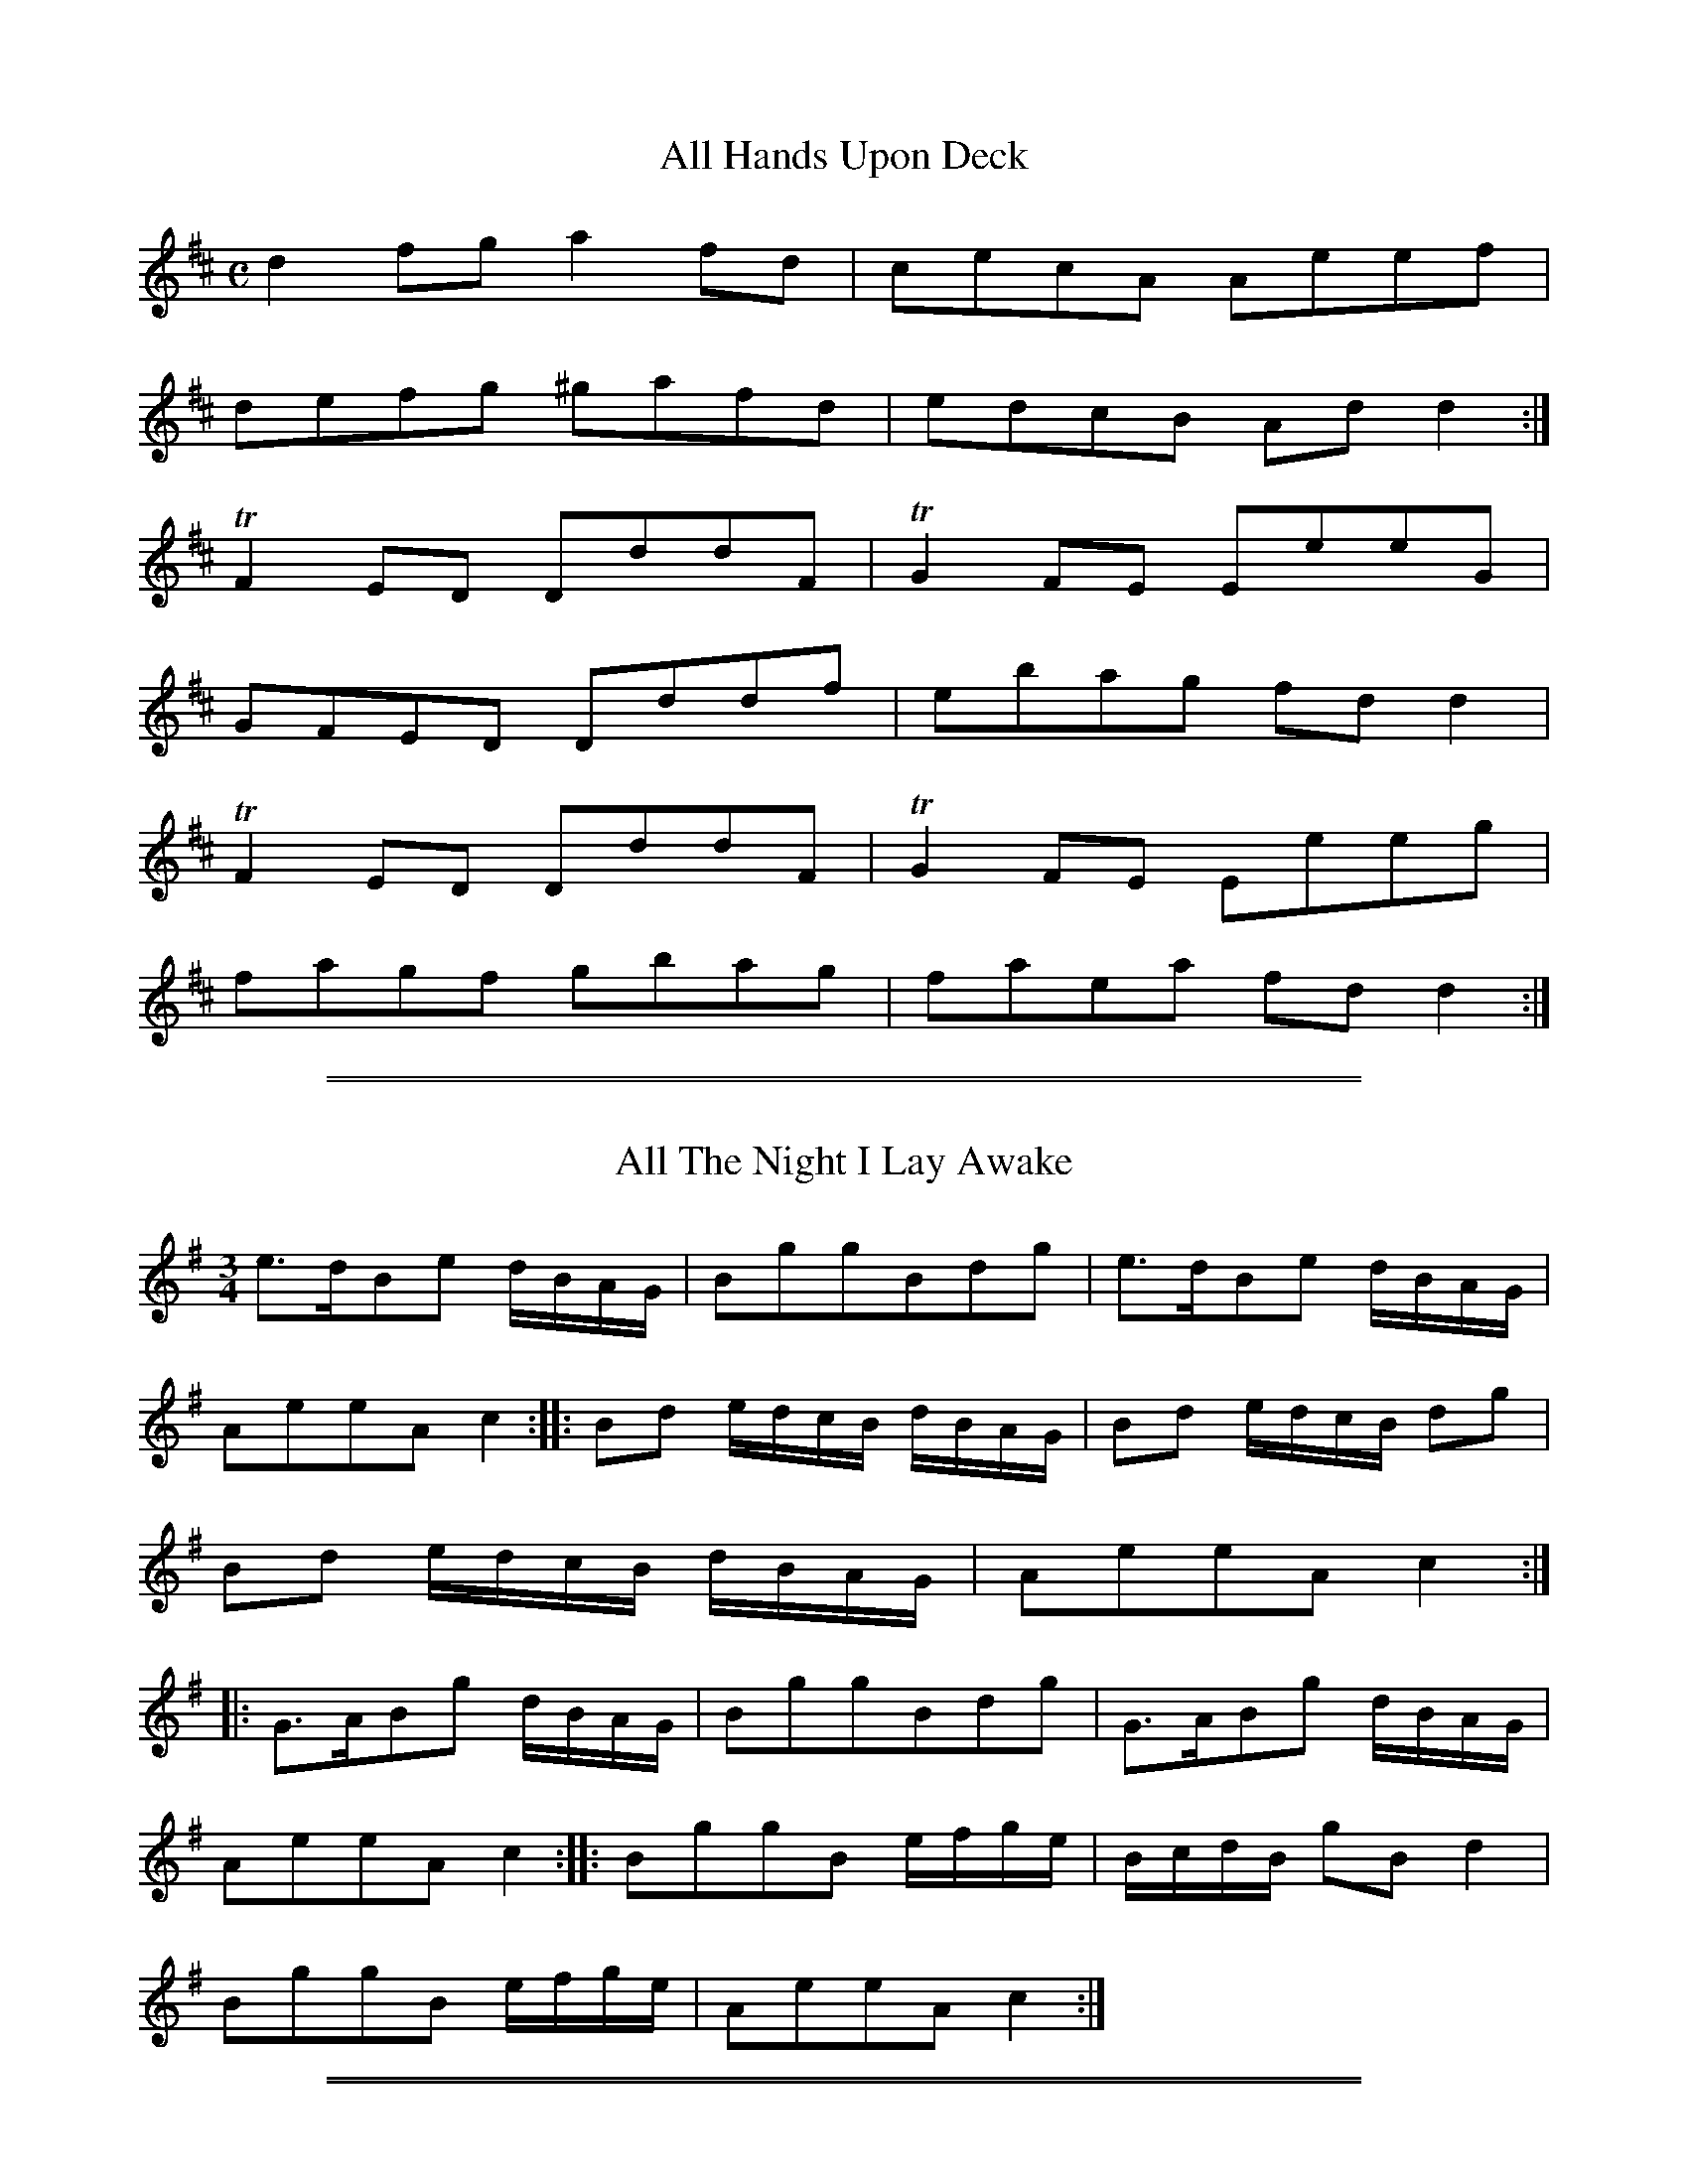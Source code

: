 % First version, from 2007, of unknown origin

X: 25
T: All Hands Upon Deck
S:Northumbrian Minstrelsy
M:C
L:1/8
K:D
d2fg a2fd | cecA Aeef |
defg ^gafd | edcB Add2 :|
TF2ED DddF | TG2FE EeeG |
GFED Dddf | ebag fdd2 |
TF2ED DddF | TG2FE Eeeg |
fagf gbag | faea fdd2 :|

%%sep 1 1 500
%%sep 1 1 500
X: 26
T: All The Night I Lay Awake
S:Northumbrian Minstrelsy
M:3/4
L:1/16
K:G
e3dB2e2 dBAG | B2g2g2B2d2g2 | e3dB2e2 dBAG |
A2e2e2A2 c4 :: B2d2 edcB dBAG | B2d2 edcB d2g2 |
B2d2 edcB dBAG | A2e2e2A2 c4 ::
G3AB2g2 dBAG | B2g2g2B2d2g2 | G3AB2g2 dBAG |
A2e2e2A2 c4 :: B2g2g2B2 efge | BcdB g2B2 d4 |
B2g2g2B2 efge | A2e2e2A2 c4 :|

%%sep 1 1 500
%%sep 1 1 500
X: 55
T: Andrew Carr
S:Northumbrian Minstrelsy
M:9/8
L:1/8
K:G
B2d dBd dBG | B2e efg f2d |
B2d dBd def | g2G GAB A2G ::
g2e dBG dBG | g2e ege f2d |
gfe dBd def | g2G GAB A2G :|

%%sep 1 1 500
%%sep 1 1 500
X: 56
T: Because He was A Bonny Lad
C:Cole Richardson
S:Northumbrian Minstrelsy
M:4/4
L:1/8
K:G
d | B>AGg e/f/g d>B | c>edB cAAc |
B>AGg e/f/g d>B | c>edc BGG :: d |
BGdG eGdG | c>edB cAAc |
BGdG eGdG | c>edc BGG :|

%%sep 1 1 500
%%sep 1 1 500
X: 57
T: The Black Cock o' Whickham
S:Northumbrian Minstrelsy
M:2/4
L:1/8
K:G
Bc | d2dc | BGGB | d2dc | B2 Bg |
dedc | BGGB | cAFA | c2 :: dg |
bgdg | Bgdg | bgfa | g2ga |
bgdg | BgdB | cAFA | c2dg |
bgdg | Bgdg | bgfa | gfga |
bgaf | gedB | cAFA | c2 :|

%%sep 1 1 500
%%sep 1 1 500
X: 70
T: The Black and the Grey
S:Northumbrian Minstrelsy
M:6/8
L:1/8
K:G
d | BGd f2d | gaf g2d | BGd adc |
(B3 G2) B | cAe a2e | ab^g a2e |
cAe aed | (^c3 A2) =c | BGd g2d |
gaf g2d | BGd gdc | (B3 c2) d | ece dBd |
cAc BA^G | Aa^g aed | (^c3 A2) :: =c |
BGG dGG | gGG dGG | BGG gdc |
B3 G2 B | cAA eAA | gAA eAA |
cAA aed | (^c3 A2) =c | BGG dGG |
gGG dBB | BGd  gdc | B3 c2d |
ece dBd | cAc BA^G | Aa^g aed | ^c3 A2 :|

%%sep 1 1 500
%%sep 1 1 500
X: 71
T: Blackett o' Wylam
S:Northumbrian Minstrelsy
M:6/8
L:1/8
K:G
B/c/ | ded d2c | Bgd B2c |
ded d2c | BgB A2 :: e/f/ | gfe dBG |
Bgd B2 e/f/ | gfe dBG | BgB A2 :|

%%sep 1 1 500
%%sep 1 1 500
X: 73
T: Blanchland Races
C:Trad
S:Northumbrian Minstrelsy
M:C
L:1/8
K:G
D !segno!|\
G2 B/A/G dGBG | dGgG fGeG |
dG B/A/G dGBG | FDAD BDAD |
G2 B/A/G dGBG | dGgG fGeG |
dedB dgdB | AGAB G2G H :: G |
F2 F/E/D ADFD | ADBD cDAD |
G2 B/A/G dGBG | dGgG fGeG |
dG B/A/G gGeG | dG B/A/G gGeG |
dBed cBAG | FGAG "DaCapo" FDEF !segno!:|

%%sep 1 1 500
%%sep 1 1 500
X: 74
T: Blaw the Wind Southerly
S:Northumbrian Minstrelsy
M:3/4
L:1/8
K:D
A | fed AFA | BGB AFA | fed AFA |
Bdc d2 :: a | f2a e2a | dcd cBA |
f2a e2a | ba^g a2a | b2b a2a |
g2g fed | fed Bgf | eBc d2 :|

%%sep 1 1 500
%%sep 1 1 500
X: 75
T: The Bonny Pit Laddie
S:Northumbrian Minstrelsy
M:6/8
L:1/8
K:G
G | cec TB2G | cec dBG | Td3 TB2 G |
cec TB2G | cec dBG | c3 G2 :: G |
cde fdf | ece dBG | c3 G2 G |
cde fdf | ece dBG | Tc3 G2 :|

%%sep 1 1 500
%%sep 1 1 500
X: 76
T: The Broken-Legged Chicken
S:Northumbrian Minstrelsy
M:3/4
L:1/8
K:G
(3efg BGTB2 | Gggage | (3efg BGTB2 |
Gaagfd | (3efg BGTB2 | A/B/c/d/ e/f/g/a/ ge |
(3efg BGTB2 | A/B/c/d/ e/f/g/e/ fd :: (3efg  dgBg |
Gggage | (3efg  dgBg | Aaagge |
(3efg  dgBg | A/B/c/d/ e/f/g/a/ fd |
(3efg  dgBg | A/B/c/d/ e/f/g/e/ fd :|

%%sep 1 1 500
%%sep 1 1 500
X: 77
T: Cannie Hobbie Elliot
S:Northumbrian Minstrelsy
M:9/8
L:1/8
K:G
c | B2d c2B ABc | B2d e2f g3 |
B2d c2B ABc | BAB cGE D2 :: c |
dB/c/d/B/ dB/c/d/B/ ABc | dB/c/d/B/ dB/c/d/B/ g2e |
dB/c/d/B/ dB/c/d/B/ ABc | BAB cGE D2 :|

%%sep 1 1 500
%%sep 1 1 500
X: 78
T: Chevy Chase
S:Northumbrian Minstrelsy
M:3/4
L:1/8
K:G
"Slowly and Smoothly" zA | BA G3 A | BA G3 B | ce d3 B |
(B2 A2) z B | ce d3 B | dB G3 d | eg B3 A |G4 |]

%%sep 1 1 500
%%sep 1 1 500
X: 79
T: Cockle Geordie
S:Northumbrian Minstrelsy
M:2/4
L:1/8
K:F
fdeg | fd A2 | fdeg | fd G2 |
fdeg | fd A2 | fdeg | fd G2 ::
FG AB/c/ | dc A2 | FG AB/c/ | dc G2  |
FG AB/c/ | dc A2 | FG AB/c/ | dc G2 :|

%%sep 1 1 500
%%sep 1 1 500
X: 80
T: Coffee and Tea
T: Jamie Allen's Fancy
S:Northumbrian Minstrelsy
M:4/4
L:1/8
K:G
ef | g2 d2 BGdB | Gggf Tg2 ed | g2 d2 BGdB |
Aefg Tf2 ed | g2dc BG B/c/d/B/ | Gggf Tg2 ed |
g2 dc BG B/c/d/B/ | Aefg Tf2 :: ed | BgBg (3def gd |
BgBg Tf2 ed | BgBg (3dgf gd | Aegf gfed |
BgBg f/g/f/e/ gd | BgBg Tf2 ed |
BgBg f/g/f/e/ gB | Aefg Tf2 |

%%sep 1 1 500
%%sep 1 1 500
X: 81
T: The Cooper o' Stannerton Heugh
S:Northumbrian Minstrelsy
M:6/8
L:1/8
K:G
d | gGG BAG | BcB BAG |
gGG BAG | ABd e2d | gGG BAG |
BcB BAG | gfe dcB | ABd e2 ::
d | gbg bgb | faf afa |
gbg bgb | faf e2d | gbg bgb |
faf afa | gfe dcB | ABd e2 :|

%%sep 1 1 500
%%sep 1 1 500
X: 82
T: Coquetside
S:Northumbrian Minstrelsy
M:C
L:1/8
K:G
edBG Be TB2 | edBG  Bg TA2 |
edBG GBgd | egef gB TA2 :|
BgBe g/f/e/d/ gd | BgBg eg TA2 |
BgBe g/f/e/d/ gd | e/f/g/f/ g/f/e/d/ gB TA2 :|

%%sep 1 1 500
%%sep 1 1 500
X: 83
T: Cuckold Come Out o' the Amrey
S:Northumbrian Minstrelsy
M:4/4
L:1/8
K:D
A/B/c/A/ Tc>d e>deg | GG TB>c d/B/A/G/ B/c/d/B/ |
A/B/c/A/ c>d e>deg | dB/A/ gB TA2 Te2 ::
g>ecg ec e/f/g/e/ | d/c/B/A/ Gd BG B/c/d/B/ |
g/f/e/d/ c/d/e/f/ gc e/f/g/e/ | dB/A/ gB TA2 Te2 :|

%%sep 1 1 500
%%sep 1 1 500
X: 84
T: Cuddy Clauder
S:Northumbrian Minstrelsy
M:6/8
L:1/16
K:G
G2| B3cd2 Td2BcdB | d2 Tg4 TB4 G2 | B3cd2 Td2BcdB |
A2 Tf4 TA4 e2 | B3cd2 Td2BcdB | g2d2e2 g2d2B2 |
cBABcA dcBcdB | A2 Td4 TA4 :: e2 | g2d2e2 g2d2B2 |
d2 Tg4 TB4 G2 | g2d2e2 g2d2B2 | A2 Tf4 TA4 e2 |g2d2e2 g2d2B2 |
d2efge g2d2B2 | cBABcA dcBcdB | A2 Tf4 TA4 :|

%%sep 1 1 500
%%sep 1 1 500
X: 85
T: Cut and Dry Dolly
S:Northumbrian Minstrelsy
M:2/4
L:1/8
K:G
g | d/B/A/G/ TB2 | d/B/A/G/ g/f/e/f/ | gG TB2 | Gddg |
d/B/A/G/ B2 | d/B/A/G/ g/f/e/f/ | gA Tc2 | Aee :: f |
g>ef>d | e>cd>B | gG TB2 | Bd de/f/ |
g>ef>d | e>cd>B | gA Tc2 | Aee :|

%%sep 1 1 500
%%sep 1 1 500
X: 86
T: Dorrington Lads
S:Northumbrian Minstrelsy
M:9/8
L:1/8
K:G
e | dGB dB/c/d/B/ gdB | dGB dB/c/d/B/ cAe |
dGB dB/c/d/B/ gdB | c2A AB/c/d/B/ cA :: e |
d2g feg fdg | feg fdf ec/d/e/c/ |
d2g feg fdf | c2A Ac/d/e/c/ cAe |
dBg fdg f/e/d/f/g/e/ | dBg fdf ec/d/e/c/ |
dBg fdg f/e/d/f/g/e/ | c/A/B/c/B/ Ac/d/e/d/ cA :|

%%sep 1 1 500
%%sep 1 1 500
X: 87
T: Drucken Moll Knox
S:Northumbrian Minstrelsy
M:C
L:1/8
K:C
B2 G>A GB (3dcB | c2 A>B cd (3edc |
B2 G>A GB (3dcB | c>BAg (3fef g2 H ::
g2 eg f2 dB | c2 Ac B2 G2 |
(3gfg eg (3fef dB | ced^c d2 ef |
g2 eg f2 dB | c2 Ac B2 G2 |
(3gfg eg (3fef dB | ced^c d2  "Da Capo" =c2 :|

%%sep 1 1 500
%%sep 1 1 500
X: 88
T: The Fair Maid of Whickham
S:Northumbrian Minstrelsy
M:6/8
L:1/8
K:G
g | G2G GAB | cdc TB3 | cBc Adc |
BGG G2g | G2G GAB | cdc TB3 |
cBc Adc | BGG G2 :: B | cec BdB |
A2A F2F | G2G GAB | cdc TB3 | cec BdB |
AcA F2f | gfg ABc | BGG G2 :|

%%sep 1 1 500
%%sep 1 1 500
X: 89
T: Fairly Shot of Her
M:6/8
L:1/8
K:G
B || c2A c2A | c2e ecA | c2A c2A |
GBd dBG | c2A c2A | c2e ece |
fdf ece | dBg dBG | c2A c2A |
c2e ecA | c2A c2A | GBd dBG |
c2A c2A | c2e ece | ceg dBG |
A2B dBG |: G2g gfg | c2e ece |
G2g g/f/e/f/g/e/ | GBd dBG | G2g gfg |
gfg d2B | cde dBG | A2B dBG ::

%%sep 1 1 500
%%sep 1 1 500
X: 90
T: Felton Lonnin'
S:Northumbrian Minstrelsy
M:6/8
L:1/8
K:G
d | e2c dBG | TB2G GBd | e2c dBG | Tc2A Acd |
e2c dBG | B2G GAB | cec BdB | cAA Ac :: d |
efg gfe | d<gB GBd | efg gfe | e<aA Acd |
efg gfe | def gdB | cac BgB | cAA Ac:|

%%sep 1 1 500
%%sep 1 1 500
X: 91
T: Fenwick O Bywell
S:Northumbrian Minstrelsy
M:6/8
L:1/8
K:G
g | edc BAB | GBG B2g | edc BAG |
AfA c2g | edc BAB | GBG B2G | c>de/f/ gdB |
AgA c2 :: e | GGd BBg | GGd TB2g |
GGd BBg | AgA c2e | GGd BBg |
GGd B2G | c>de/f/ gdB | AgA c2 :|

%%sep 1 1 500
%%sep 1 1 500
X: 92
T: Follow Her Over The Border
S:Northumbrian Minstrelsy
M:9/8
L:1/8
K:G
e | d2B BGB BGB | d2B BGB d2g |
d2B BGB BGB | c2A ABA c2 :: e |
dBB gBB dBB | dBB gBB d2e |
dBB gBB dBB | c2A ABA c2 :|

%%sep 1 1 500
%%sep 1 1 500
X: 93
T: Go to Berwick Johnnie
S:Northumbrian Minstrelsy
M:3/2
L:1/8
K:G
d2 G2 G2 d2 edcB | d2 G2 G2 d2 B2 g2 |
d2 G2 G2 d2 edcB | d2 A2 A2 B2 c2 e2 :|
g3 a g2 G2 BcdB | g3 a g2 G2 B2 d2 |
g3 a g2 G2 BcdB | e2 a2 a2 A2 c2 e2 |
g3 a g2 G2 BcdB | g3 a g2 G2 B2 d2 |
g3 a bagf gfed | e2 a2 a2 A2 c2 e2 :|

%%sep 1 1 500
%%sep 1 1 500
X: 94
T: The Green Brechans o' Branton
S:Northumbrian Minstrelsy
M:6/8
L:1/8
K:G
g | f2B BdB | e2A AcA | f2B BdB |
d3 g3 | f2B BdB | e2A AcA | Bcd ecA |
d3 g2 :: g | fdB fdB | ecA ecA |
fdB fdB | d3 g3 | fdB fdB |
ecA ecA | Bcd ecA | d3 g3 :|

%%sep 1 1 500
%%sep 1 1 500
X: 95
T: The Hen's March
S:Northumbrian Minstrelsy
M:2/4
L:1/8
K:G
G | c>de>f | g>fe>d | c>d c/d/e | G2 G2 |
c>de>f | g>fe>f | g>fe>f | g2 g>g |
g>fe>g | f>ed>f | e>d c/d/e | G2 G |
c>Bc>e | efgf | edcB | c3 :: G2 |
Gccc | cccc | cccc | cceg |
Gccc | cccc | cccc | cceg |
cceg | cceg | c/d/c/d/ c/d/c/d/ | c/d/c/d/ eg |
c/d/c/d/ c/d/c/d/ | c/d/c/d/ eg | c/d/c/d/ eg | c/d/c/d/ eg |
g>fe>g | f>ed>f | e>d c/d/e | G2 G2 |
c>Bcd | efgf | edcB | c3 :|

%%sep 1 1 500
%%sep 1 1 500
X: 96
T: The Holey Halfpenny
S:Northumbrian Minstrelsy
M:6/8
L:1/8
K:G
d |: B2G GBG | d2 G GBG | B2G GBG |
d3 edc | B2G GBG | d2c BAG |
A2f fef | c3 edc :: B2g gfg |
d2g B2g | B2g gfg | c3 edc |
B2g gfg | d2g B2g | A2f fef | c3 edc :|

%%sep 1 1 500
%%sep 1 1 500
X: 97
T: Hoop and Gird Her
S:Northumbrian Minstrelsy
M:6/8
L:1/8
K:G
GBG GB/c/d | GBG d2B | GBG GB/c/d | AB/A/B c2A |
GAG GB/c/d | BGB gdB | cec d/c/B/c/d/B/ |
cAB c2A :: gdB de/f/g/f/ | gdB d2B |
gdB de/f/g/e/ | cAB cd/c/B/A/ | gdB de/f/g/e/ |
gde dcB | cec d/c/B/c/d/B/ | cAB c2A :|

%%sep 1 1 500
%%sep 1 1 500
X: 98
T: I Saw My Love Come Passing By Me
S:Northumbrian Minstrelsy
M:C
L:1/16
K:G
ef | g2G2 BcdB g4 d2ef | g2G2 BcdB f4 A2ef |
g2G2 BcdB B2G2  BcdB | cdec BcdB ABcA efge ::
g2d2g2B2 g2d2 efge | g2d2g2B2 g2A2 efge |
g2d2g2G2 g2G2 BcdB | cdec BcdB ABcA efge :|

%%sep 1 1 500
%%sep 1 1 500
X: 99
T: I'll Have Her In Spite Of Her Minnie
S:Northumbrian Minstrelsy
M:6/8
L:1/8
K:G
GAB GAG | BAG BgB | GAB GAG |
cAF AfA | GAB cAB | BAB BGG |
cA/B/c/A/ dB/c/d/B/ | cAF AfA :: g2d f2d |
dcB BgB | g2d f2d | cAF AfA |
g2d f2d | GB/c/d/B/ dB/c/d/B/ |
cA/B/c/A/ dB/c/d/B/ | cAF AfA :|

%%sep 1 1 500
%%sep 1 1 500
X: 100
T: Jackey Layton
S:Northumbrian Minstrelsy
M:C
L:1/8
K:G
G/A/B/c/ dg dBBg | dBBg Td2 TB2 | G/A/B/c/ dg dBBg |
gAAB Tc2 BA | G/A/B/c/ dg dBBg | dBBg Td2 TB2 |
G/A/B/c/ d/e/g/e/ d/c/B/d/ B/c/d/f/ | gAAB Tc2 BA :|
G/A/B/c/ dB ecdB | G/A/B/c/ dG Td2 cB |
G/A/B/c/ dB ecdB | eAAB Tc2  BA |
G/A/B/c/ dB ecdB | G/A/B/c/ dB Tc2 BA |
G/A/B/c/ d/c/B/d/ e/d/c/e/ d/c/B/d/ | eAAB Tc2 BA |]

%%sep 1 1 500
%%sep 1 1 500
X: 101
T: Jockey Lay Up In The Hay Loft
S:Northumbrian Minstrelsy
M:9/8
L:1/8
K:G
GBG GBG F2D | GBG G2B cAF |
GBG GBG F2D | =FGA =f2d cAF ::
B/c/dB A/B/cA B2G | B/c/dB cAd cAF |
B/c/dB A/B/cA B2G | =FGA =f2d cAF :|

%%sep 1 1 500
%%sep 1 1 500
X: 102
T: Jockey Stays Lang at the Fair
S:Northumbrian Minstrelsy
M:9/8
L:1/8
K:G
Te3 ce/f/g/e/ gce | d3 GB/c/d/B/ dBG |
e3 ce/f/g/e/ gce | dgf dcB c2G ::
e/f/gf e/f/gf edc | dgf dgf dcB |
e/f/gf e/f/gf edc | dgf dcB c2G ::
c/B/c/d/e/f/ gce Tc2e | d/c/B/c/d/B/ GB/c/d/B/ dBG |
c/B/c/d/e/f/ gce Tc2e | dgf dcB Tc2G :|
gce gce gce | gBd gBd gBd |
gce gce gce | dgf dcB Tc2G :|

%%sep 1 1 500
%%sep 1 1 500
X: 103
T: The Keelman Ower Land
S:Northumbrian Minstrelsy
M:6/8
L:1/8
K:G
d(3c/B/A/G d2g | d (3c/B/A/G d2g | ecA gcA |
ecA efg |dBG GAB| Bge dBG |
A/B/c/B/A B/c/d/c/B | e2 d efg::ddg ddg |
ddg dcB | eea eea | eea edc |
ddg ddg | Gge dBG | A/B/c/B/A B/c/d/c/B |
e2 d efg :: d/B/GG G/B/GG | d/B/GG G/B/GG |
e/c/AA A/c/AA | e/c/AA A/c/AA | dBG GAB |
Bge dBG | AcA BdB | e2d efg :|

%%sep 1 1 500
%%sep 1 1 500
X: 104
T: The Lads of Anwick
S:Northumbrian Minstrelsy
M:3/4
L:1/16
K:G
g4 d2ef gfed | B2G2g2G2 BcdB | g4 d2ef gfed |
c2A2e2A2c2e2 :: GABc d2B2d2B2 | GABc d2B2d2g2 |
GABc d2B2d2B2 | ABcd e2A2c2e2 :: d2g2 BcdB g2B2 |
d2g2 BcdB c2e2 | d2g2 BcdB g2B2 | ABcd e2A2c2e2 ::
GABc dedc BcdB | dedB BcdB d2g2 |
GABc dedc BcdB | ABcd e2A2c2e2 :|

%%sep 1 1 500
%%sep 1 1 500
X: 105
T: Lamshaw's Fancy
S:Northumbrian Minstrelsy
M:C
L:1/8
K:G
D | DGBG dGBG | EAcA eAcA |
DGBG dGBG | B/c/d Ac BGG ::
f | gdBd GdBd | g/f/e/d/ ce Aece |
g/f/e/d/ Bd GdBd | e/f/g dc BGG :|

%%sep 1 1 500
%%sep 1 1 500
X: 106
T: Lang Stayed Away
S:Northumbrian Minstrelsy
M:3/4
L:1/8
K:G
eccg Te2 | eAAc B/c/d/B/ | eccg Te2 |
dGGc B/c/d/B/ :: c2 cg Tc2 | eAAc B/c/d/B/ |
c2 eg Tc2 | dGGc B/c/d/B/ :: c/d/e/c/ B/c/d/B/ TA2 |
eAAc B/c/d/B/ | c/d/e/c/ B/c/d/B/ TA2 | BGGc B/c/d/B/ :|

%%sep 1 1 500
%%sep 1 1 500
X: 107
T: The Lass and the Money is All My Own
S:Northumbrian Minstrelsy
M:6/8
L:1/8
K:G
e | dBG GAB | c2B A2G |
dBG GAB | A2B c2e | dBG GAB |
c2B A2G | BdB AcA | G2G G2 ::
d | ece dBd | ece dBd |
efg dBG | A2B c2e | def gfe |
dcB A2F | BdB AcA | G2G G2 :|

%%sep 1 1 500
%%sep 1 1 500
X: 108
T: Leazes Hopping
S:Northumbrian Minstrelsy
M:6/8
L:1/8
K:G
g2g g2e | dBG GBG | g2g g2e |
aba agf | g2g g2e | dBG GAB |
GAB g2e | dBG  G3 :: ded dBd |
cAc GAB | ded dcB | cdc ABc |
ded dBd | cec GAB | GAB g2e | dBG G3 :|

%%sep 1 1 500
%%sep 1 1 500
X: 109
T: Little Fishie
S:Northumbrian Minstrelsy
M:3/2
L:1/4
K:G
(DG) .G.G (FA) | (GB) .B.B (ce) |
(dB) .B.G (FG) | AB cE F2 | (DG) .G.G (FA) |
(GB) .B.B (ce) | (dB) .B.G (A/c/)(B/d/) | cE EF G2 :|
.d (gf) (gd) .B | (AB) .c.d B2 | .d (gf) (gf) .g |
(eb) a^c d2- | d=f ed cB | (ce) AG F2 |
(dB) .B.G (A/c/)(B/d/) | cE EF G2 :|

%%sep 1 1 500
%%sep 1 1 500
X: 110
T: Little Wot ye Wha's Coming
S:Northumbrian Minstrelsy
M:C
L:1/8
K:G
d/d/d fd Tg2 dB | d/d/d fd Te2 cA |
d/d/d fd gefd | e/f/g f/g/a Te2 cA ::
Tg2 dB Bgec | Tg2 dB AecA |
Tg2 dB BgdB | e/f/g f/g/a Te2 cA ::
d/d/d fd gefB | d/d/d fB eAcA |
d/d/d fd gefd | e/f/g/e/ f/g/a/f/ Te2 cA ::
g2 Bg BgdB | g2 Bg BgcA |
g2 Bg a/g/f/e/ f2d2 | e/f/g/e/ f/g/a/f/ Te2 eA :|

%%sep 1 1 500
%%sep 1 1 500
X: 111
T: The Major
S:Northumbrian Minstrelsy
M:6/8
L:1/8
K:G
dBG g3 | dBG GBd | dBG g3 |
cAF ABc | dBG g3 | dBG g3 | dBG g3 |
cAF ABc :: dBG dBG | dBG ABc |
dBG dBG | cAF ABc | dBG dBG |
dBG dBG | edc fed | cAF ABc :|

%%sep 1 1 500
%%sep 1 1 500
X: 112
T: Meggy's Foot
S:Northumbrian Minstrelsy
M:2/4
L:1/8
K:G
g/f/e/d/ .Bz | B/c/d .Az | g/f/e/d/ BG | B/c/d .Gz ::
.G.G (3B/c/d/ z | .A.A (3B/c/d/ z | GG (3B/c/d/ z | B/c/d Gz ::
BgBg | Bg .Az | BgBg | Bg .Gz ::
g/f/e/d/ c/B/A/G/ | B/c/d/B/ A/B/c/A/ | g/f/e/d/ c/B/A/G/ |
B/c/d/B/ .Gz :: B/d/g/d/ B/d/g/d/ | B/d/g/d/ A/d/g/d/ |
B/d/g/d/ B/d/g/d/ | B/d/g/d/ .Gz :: g>d BG |
Bd .Az | .g.d .B.G | .B.d .Gz :: GG (3B/c/d/ z |
AA (3B/c/.d/ z | GG (3B/c/.d/ z | B/c/.d .Gz ::
BgBg | Bg .Az | BgBg | Bg .Gz ::

%%sep 1 1 500
%%sep 1 1 500
X: 113
T: A Mile to Ride
S:Northumbrian Minstrelsy
M:9/8
L:1/8
K:G
dBd g2g f2d | g2B BcB d2e |
dBd g2g f2d | ecA ABA c2e ::
dBG G2c B2c | dBG GAB c2e |
dBB G2c B2d | ecA A2B c2e :|

%%sep 1 1 500
%%sep 1 1 500
X: 114
T: The Miller's Wife of Blaydon
S:Northumbrian Minstrelsy
M:C
L:1/8
K:C
e | dBGB A2 ec | dBGB d2 (ge) |
dBGB  AAeg | dBGB d2 g H ||
f | g d B d A A e f |
g d B c d2 g f |
g d B d A A e g |
d B G B d2 g "Da Capo" |]

%%sep 1 1 500
%%sep 1 1 500
X: 115
T: Morpeth Lasses
S:Northumbrian Minstrelsy
M:C
L:1/8
K:C
G | ABcB EAAc | BAGd BGGB |
ABcB EAAe | dBGB cAA :: e |
agea ge a2 | gedg BGdB |
agea ge a2 | gegB A2 Ae |
agea ge a2 | gedg BGdB |
AcBd ceda | gegB A2 A :|

%%sep 1 1 500
%%sep 1 1 500
X: 116
T: My Dearie Sits Ower Late Up
T: My Bonnie Bay Mare and I
S:Northumbrian Minstrelsy
M:9/8
L:1/8
K:G
e | dBG BdB G2e | dBG dB/c/d/B/ A2e |
dBG dB/c/d/B/ GAB | c>de/f/ gdB A2 :: g |
fef gdB A2g | fef gdB A2g |
fef gdB GAB | c>de/f/ gdB A2 :|

%%sep 1 1 500
%%sep 1 1 500
X: 117
T: New Highland Laddie
S:Northumbrian Minstrelsy
M:C
L:1/8
K:G
G2 GB A2 AB | G2 GB A2 AB | G2 g2 d2 cB |
ABcA B2 G2 :: d2de d2de | dgfe d2 cB |
d2de d2de | dgfe d2 cB | c2ce B2Bd |
A2AB c2 BA | G2 g2 d2cB | ABcA B2 G2 ::
"Variation by Peacock"(3GBd (3GBd (3Gce (3Gce | (3GBd (3GBd (3Gce (3Gce |
(3GBd (3Gce d2 cB | ABcd B2G2 ::
d/c/B/c/ d/c/B/c/ d/c/B/c/ d/c/B/c/ | e/d/c/B/ ge d2 cB |
d/c/B/A/ G/A/B/c/ d/c/B/A/ G/A/B/c/ | e/d/c/B/ ge d2 cB |
c/e/g/e/ c/e/g/e/ B/d/g/d/ B/d/g/B/ | A/G/A/B/ c/B/c/d/ ecBA |
G/A/B/c/ d/e/d/g/ edcB | AB cd/c/ B2 G2 :|

%%sep 1 1 500
%%sep 1 1 500
X: 118
T: Newburn Lads
T: The Braw Lads o' Jethart
S:Northumbrian Minstrelsy
M:4/4
L:1/8
K:G
B/c/ | dBGB dBGB | dBdg f2ed |
ecAc ecAc | edef gage | dBGB dBGB |
dBdg f2df | afge fdgB | A/A/A Bd e2e ::
e | dgBg dgBg | dgBg fedf |
eaca eaca | ecef gage | dgBg dgBg |
dgBg fedf | afge fdgB | A/A/A Bd e2e :|

%%sep 1 1 500
%%sep 1 1 500
X: 119
T: Noble Squire Dacre
S:Northumbrian Minstrelsy
M:6/8
L:1/16
K:G
B3AG2 G3FG2 | G3AB2 TA4 G2 | c3BA2 A3BA2 | c3ec2 e2f2g2 |
B3AG2 G3AG2 | G3AB2 TA4 G2 | c3ec2 d2e2f2 | g4 B2 TA4 G2 ::
B2GABG Td4G2 | B2GABG Td4G2 | c2ABcA Te4A2 | c2ABcA Te2f2g2 |
B2GABG Td4 G2 | B2GABG Td2c2B2 | c2e2c2 d2e2f2 | g4 B2 TA4 G2 :|

%%sep 1 1 500
%%sep 1 1 500
X: 120
T: Ower the Border
S:Northumbrian Minstrelsy
M:9/8
L:1/8
K:G
TB2G B/A/B/c/d/e/ gdB | dgf dgB de/f/g |
TB2G B/A/B/c/d/e/ gdB | c>dc gec Te2g ::
fdB de/f/g/f/ g/f/e/d/f | dgf dgB de/f/g |
fdB de/f/g/f/ g/f/e/d/B | c>dc g/f/e/d/c Te2g ::
G>AB/c/ dgf dgB | dgf dgB de/f/g |
G>AB/c/ dgf dgB | c>dc g/f/e/d/c Te2g ::
Tf2d dB/c/d dB/c/d | gB/c/d gB/c/d fdg |
Tf2d dB/c/d gdB | c>dc g/f/e/d/c Te2g :|

%%sep 1 1 500
%%sep 1 1 500
X: 121
T: The Parks o' Yester
S:Northumbrian Minstrelsy
M:9/8
L:1/8
K:G
d | BGG dBB eAA | BGG dBB Tg2 d |
BGG dBB eAA | BGG dBB Tg2 d |
BGG dBB ecA | BGG dBd Tg2 d |
BGG dcB ecA | BGG dBd Tg2 ::
d | Tg3 dcB ecA | Tg3 dBd Tg2 d |
Te>fg dcB edA | BGG dBd Tg2 :|

%%sep 1 1 500
%%sep 1 1 500
X: 122
T: The Peacock Followed the Hen
T: Cuddle Me,Cuddy
S:Northumbrian Minstrelsy
M:9/8
L:1/8
K:G
c>de cAA cAA | c>de cAA TB2G |
c>de cAA cAA | c>de dgd TB2G ::
c>de gee gee | c>de gee Tf2d |
c>de gee gee | B>cd dgd TB2G :|

%%sep 1 1 500
%%sep 1 1 500
X: 123
T: Peacocks Fancy
S:Northumbrian Minstrelsy
M:6/8
L:1/8
K:G
D | G3 B2 G | c2A B2G | c2A Acd |
e3- e2 f | g2e f2d | B2d g2e |
dBG A2G | E3- E2 :: f | g2f efg |
a2f d2f | g2e faf | e3 e2 f |
g2e f2d | B2d g2e | dBG A2G | E3- E2 :|

%%sep 1 1 500
%%sep 1 1 500
X: 124
T: Peacocks March
C:John Peacock
S:Northumbrian Minstrelsy
M:C
L:1/8
K:G
(de/f/) | g2 d>d d2 B>A | B2 G>G G2 AB |
cBAG edcB | A>GA>G A2 (de/f/)|
g2 d>d d2 B>A | B2 G>G G2 A2 | Bd de/c/ B2 A2 |
G2 G>G G2 :: d>B | A2 A>A AGAB | cB cd/e/ d2 c2 |
A/G/A/B/ c/d/e/f/ gdBG | A2 A>A A2 dB | BGBd cAce |
de/f/ ge d2 c2 | Bdec BdcA | G2 G>G G2 :|

%%sep 1 1 500
%%sep 1 1 500
X: 125
T: Peacocks Tune
C:John Peacock
S:Northumbrian Minstrelsy
M:6/8
L:1/8
K:G
B/c/ | d>ed d>cB | gfg d2 B/c/ | d>ed dcB |
AAA A2 B/c/ | d>ed d>cB | gfg d2c |
Bcd BcA | GGG G2 :: GA | BAB cBc |
dcd ede | fef gdB | AAA A2 d/c/ |
BAB cBc | def Hg2 f/e/ | dec  BcA | GGG G2 :|

%%sep 1 1 500
%%sep 1 1 500
X: 126
T: Pipers Maggot
T: Pipers Fancy
S:Northumbrian Minstrelsy
M:9/8
L:1/8
K:G
c | d3 GBG dBG | B/c/dB gdB efg |
d3 GBG dBG | A/B/cA fAB c2 :| c |
B/c/dB gdB gdB | B/c/dc fdB efg |
B/c/dB gdB gdB | A/B/cA fAB c2 :|

%%sep 1 1 500
%%sep 1 1 500
X: 127
T: Rantin' Roarin' Willie
T: The Mitford Galloway
S:Northumbrian Minstrelsy
M:9/4
L:1/8
K:G
e2 | dcBABG d4 G2 Bc d2 e2 | =f2 gfed f2 c2 A2 c4 e2 |
dcBABG B4 G2 Bc d2 ef | efefge g2 d2 B2 d4 ef |
gfefge g2 d2 B2 d2 c2 B2 | c2 B2 A2 =f2 c2 A2 cBcdef |
g4 d2 e4 d2 gfefge | dcBcdB c2 A2 F2 G4 || e2 |
G2 BcdB d2 BcdB G2 BcdB | F2 ABcA =f2 c2 A2 c4 e2 |
G2 BcdB d2 BcdB G2 BcdB | g2 BcdB d2 BcdB d4 ef |
g2 BcdB d2 BcdB g2 BcdB | c2 ABcA =f2 c2 A2 cBcdef | g4 d2 e4 d2 gfefge | dcBcdBc2 A2 F2 G4 |]

%%sep 1 1 500
%%sep 1 1 500
X: 128
T: Sandhill Corner
S:Northumbrian Minstrelsy
M:6/8
L:1/8
K:G
c | B2d B2d | efg f2d | g2e dBG |
A2A A2c | B2d B2d | efg f2d |
g2e dBG | G2G G2 :| e | g2g f2d |
efg d2f | g2e dBG | A2A A2c |
g2g f2d | efg d2f | g2e dBG |
G2G G2d | g2g f2d | efg d2f |
g2e dBG | A2A A2c | B2d c2e |
d2f e2f | g2e dBG | G2G G2 |]

%%sep 1 1 500
%%sep 1 1 500
X: 129
T: Shew's the Way to Wallington
S:Northumbrian Minstrelsy
M:9/8
L:1/8
K:G
B2f ede f3 | cAf cAA ABc | B2d fef g3 |
dBg dBG ABc :: dBd cAc B2G | Acf cAA ABc |
dBd cAc B2 G | dBg dBG ABc :: B/c/dg B/c/dg B2G |
A/B/cf cAc ABc | B/c/dg B/c/dg B2G | B/c/dg dBG ABc ::
G2g fed f3 | cAf cAc ABc | G2g fef g3 | B/c/dg dBG ABc :|

%%sep 1 1 500
%%sep 1 1 500
X: 130
T: Sir John Fenwick's The Flower Amang Them All
S:Northumbrian Minstrelsy
M:3/4
L:1/8
K:G
G3 ABc | d2e2g2 | d2e2g2 | edcBAG | A3 Bcd |
e2e2g2 | e2e2g2 | Te4 d2 | G3 ABc | d2e2g2 | d2e2g2 |
edcBAG | c2 dcBA | B2 cBAG | A2B2d2 | Te4 d2 ::
g2G2B2 | g2G2B2 | g2G2g2 | edcBAG | a2A2B2 |
a2A2B2 | a2A2a2 | Te4d2 | g2 G2 B2 | g2 G2 B2 |g2 G2 g2 |
edcBAG | c2 dcBA | B2 cBAG | A2B2 d2 | Te4 d2 :|

%%sep 1 1 500
%%sep 1 1 500
X: 131
T: Small Coals an' Little Money
S:Northumbrian Minstrelsy
M:4/4
L:1/8
K:G
e2cA eA B/c/d | e2cA dG B/c/d |
e2cA eA B/c/d | edge dG B/c/d ::
eAcA eA B/c/d | eAcA dG B/c/d |
eAcA eA B/c/d | edge dG B/c/d :|

%%sep 1 1 500
%%sep 1 1 500
X: 132
T: Stagshaw Bank Fair
S:Northumbrian Minstrelsy
M:4/4
L:1/8
K:G
d/c/ | BGGB cAAc | BGGc Bdgd |
BGGB cAAc | Bgd^c d3 :: e |
dBdg eceg | fdef gage |
dBdg eceg | fdef g2 fe | dBTB2 ec Tc2 |
dB TB2 AFDd | edef gage | dBcA G3 :|

%%sep 1 1 500
%%sep 1 1 500
X: 133
T: Stay a Wee Bit, Bonnie Lad
S:Northumbrian Minstrelsy
M:C
L:1/8
K:D
DFAF dFE2 | DFAF BABd |
GeFd eFEF | DFAd BABd :|
adab afdf | adab abaf |
adab afdf | dABA dABd |
adab afdf | adab abaf |
gbaf edef | dABA dABd |]

%%sep 1 1 500
%%sep 1 1 500
X: 134
T: Sunderland Lasses
S:Northumbrian Minstrelsy
M:3/4
L:1/8
K:G
B2 G/A/B/c/ dB | G/A/B/c/ dBdg | B2 G/A/B/c/ dB |
AeeAce :: G/A/B/c/ dBgB | G/A/B/c/ dBdg |
G/A/B/c/ dBgB | AeeAce :: g2 d/e/f/g/ gd |
BddGBd | g2 d/e/f/g/ gd | AeeAce :|

%%sep 1 1 500
%%sep 1 1 500
X: 135
T: Till the Tide Comes In
S:Northumbrian Minstrelsy
M:C
L:1/8
K:G
BA | GB d2 d2 cB | Ac e2 e2 dc |
BdgB Aedc | B2 G2 G2 BA | GB d2 d2 cB |
Ac e2 e2 dc | BdgB Aedc | B2 G2 G2 ::
(3def | gfgf gdBd | e2 d2 d2 ef |
gfgf gdBd | c2 A2 A2 BA | GB d2 d2 cB |
Ac e2 e2 dc | BdgB Aedc | B2 G2 G2 :|

%%sep 1 1 500
%%sep 1 1 500
X: 136
T: The Wedding o' Blyth
T: Blue's Gaen Oot o' the Fashion
S:Northumbrian Minstrelsy
M:9/8
L:1/8
K:G
D | GAB c2A Bcd | e2c dBG F2D |
GAB c2A cd=f | e2c eBG G2 ::
d | gag fgf ege | dge dBG A2d |
gag fgf ege | d<ge dBG G2d |
gag fgf ege | dge dBG A2d |
GAB c2A Bcd | e2c dBG G2 :|

%%sep 1 1 500
%%sep 1 1 500
X: 137
T: We'll All Away to Sunniside
S:Northumbrian Minstrelsy
M:2/4
L:1/8
K:C
f | eccf | ecgc | ecgc | A2 ff | edcf |
ecgc | BddB | G2 Bg | eccf |
ecgc | ecgc | A2 f2 | edcf | ecgc |
BddB | G2 B :: B | AcBd | cedf |
ecgc | A2 c2 | AcBd | cedc | BGdB |
G2 B2 | AcBd | cedf | ecgc | A2 c2 |
AcBd | cedc | BGdB | G2 B2 :|

%%sep 1 1 500
%%sep 1 1 500
X: 138
T: Wylam Away
S:Northumbrian Minstrelsy
M:6/8
L:1/8
K:G
e/f/ | gdB gGB | gdB A2e/f/ | gdB gGB |
gdB G2 :: e | dB/c/d dB/c/d |dB/c/d A2e |
dB/c/d dB/c/d | dB/c/d G2 :: c | BAG edB |
gdB ABc | BAG edB | gdB G2 :|
